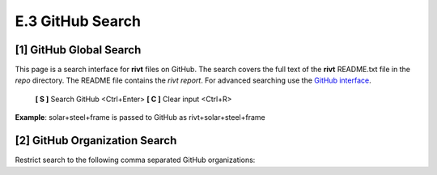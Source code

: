 **E.3 GitHub Search**
=========================

.. raw:: html

    <p id="api">&lt;t&gt;</p>

**[1]** GitHub Global Search
--------------------------------

.. raw:: html

    <hr>

This page is a search interface for **rivt** files on GitHub. The search covers
the full text of the **rivt** README.txt file in the *repo* directory. The
README file contains the *rivt report*. For advanced searching use 
the `GitHub interface <https://github.com/search>`_.

    **[ S ]** Search GitHub <Ctrl+Enter>  **[ C ]** Clear input <Ctrl+R>

**Example**: solar+steel+frame is passed to GitHub as rivt+solar+steel+frame

.. raw:: html

    <head>
    
    <style>
    .button {
    background-color: #6f6968; border: 3 px solid white; color: white; padding: 4px 10px; 
    text-align: center; text-decoration: none; display: inline-block; font-size: 16px; 
    margin: 4px 2px; cursor: pointer;} 
    </style>

    <script> 
    function searchRivt(){var strng2 = document.getElementById("terms").value;URL = `https://github.com/search?q=rivt+${strng2}+in%3Areadme`;
    window.open(URL,'_self')};document.addEventListener("keydown", function(e) {if ((e.keyCode == 10 || e.keyCode == 13) && e.ctrlKey){document.getElementById("searchBtn").click();}});
    </script>

    <script> 
    function searchOrg(){var strng2 = document.getElementById("terms").value;URL = `https://github.com/search?q=rivt+${strng2}+in%3Areadme`;
    window.open(URL,'_self')};document.addEventListener("keydown", function(e) {if ((e.keyCode == 10 || e.keyCode == 13) && e.ctrlKey){document.getElementById("searchBtn").click();}});
    </script>

    <script> 
    function clearRivt(){document.getElementById("terms").value="";
    document.addEventListener("keydown", function(e) {if ((e.keyCode == 10 || e.keyCode == 82) && e.ctrlKey){document.getElementById("clearBtn").click();}})};
    </script>
    
    </head>

    <button class="button" id="searchBtn" onclick="searchRivt()">S</button><button class="button" id="clearBtn" onclick="clearRivt()">C</button><input type="text" id="terms" name="terms" size=60 style="height:40px;font-size:14pt; font-weight: normal"><br>

    <br>

.. raw:: html

    <p id="api">&lt;t&gt;</p>

**[2]** GitHub Organization Search
---------------------------------------

.. raw:: html

    <hr>
    
Restrict search to the following comma separated GitHub organizations: 

.. raw:: html    
    
    <input type="text" id="terms" name="terms" size=40 style="height:38px;font-size:14pt; font-weight: normal">

    <br>
    <br>

    <b>Organization(s) Search Terms</b><br>
    <button class="button" id="searchBtn" onclick="searchOrg()">S</button> <button class="button" id="clearBtn" onclick="clearRivt()">C</button><input type="text" id="terms" name="terms" size=60 style="height:40px;font-size:14pt; font-weight: normal">

